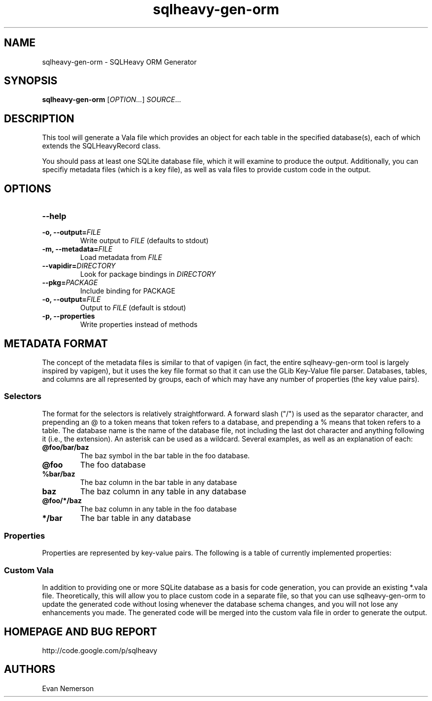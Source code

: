 .TH sqlheavy-gen-orm 1 "29 April 2010" "sqlheavy-gen-orm-0.0.1" "SQLHeavy"
.SH NAME
sqlheavy-gen-orm \- SQLHeavy ORM Generator
.SH SYNOPSIS
.B sqlheavy-gen-orm
[\fIOPTION...\fR] \fISOURCE\fR...
.SH DESCRIPTION
This tool will generate a Vala file which provides an object for each table in the specified database(s), each of which extends the SQLHeavyRecord class.

You should pass at least one SQLite database file, which it will examine to produce the output. Additionally, you can specifiy metadata files (which is a key file), as well as vala files to provide custom code in the output.
.SH OPTIONS
.TP
.B --help
.TP
.B -o, --output=\fIFILE\fR
Write output to \fIFILE\fR (defaults to stdout)
.TP
.B -m, --metadata=\fIFILE\fR
Load metadata from \fIFILE\fR
.TP
.B --vapidir=\fIDIRECTORY\fR
Look for package bindings in \fIDIRECTORY\fR
.TP
.B --pkg=\fIPACKAGE\fR
Include binding for PACKAGE
.TP
.B -o, --output=\fIFILE\fR
Output to \fIFILE\fR (default is stdout)
.TP
.B -p, --properties
Write properties instead of methods
.SH METADATA FORMAT
The concept of the metadata files is similar to that of vapigen (in fact, the entire sqlheavy-gen-orm tool is largely inspired by vapigen), but it uses the key file format so that it can use the GLib Key-Value file parser. Databases, tables, and columns are all represented by groups, each of which may have any number of properties (the key value pairs).
.SS Selectors
The format for the selectors is relatively straightforward. A forward slash ("/") is used as the separator character, and prepending an @ to a token means that token refers to a database, and prepending a % means that token refers to a table. The database name is the name of the database file, not including the last dot character and anything following it (i.e., the extension). An asterisk can be used as a wildcard. Several examples, as well as an explanation of each:
.TP
.B @foo/bar/baz
The baz symbol in the bar table in the foo database.
.TP
.B @foo
The foo database
.TP
.B %bar/baz
The baz column in the bar table in any database
.TP
.B baz
The baz column in any table in any database
.TP
.B \@foo/*/baz
The baz column in any table in the foo database
.TP
.B */\%bar
The bar table in any database
.SS Properties
Properties are represented by key-value pairs. The following is a table of currently implemented properties:
.TS
box, tab(:);
c | c | c | c
l | l | l | l.
Name:Type:Usable for database/table/column:Purpose
=
name:string:Y/Y/Y:Rename the symbol
type:string:N/N/Y:Set the Vala type of the column
hidden:bool:Y/Y/Y:Do not create a binding for the symbol
.TE
.SS Custom Vala
In addition to providing one or more SQLite database as a basis for code generation, you can provide an existing *.vala file. Theoretically, this will allow you to place custom code in a separate file, so that you can use sqlheavy-gen-orm to update the generated code without losing whenever the database schema changes, and you will not lose any enhancements you made. The generated code will be merged into the custom vala file in order to generate the output.
.SH HOMEPAGE AND BUG REPORT
http://code.google.com/p/sqlheavy
.SH AUTHORS
Evan Nemerson
